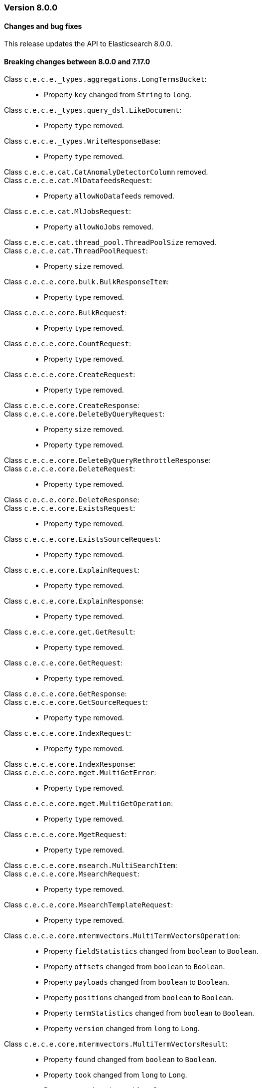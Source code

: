[[release_notes_8_0_0]]
=== Version 8.0.0

[discrete]
==== Changes and bug fixes

This release updates the API to Elasticsearch 8.0.0.

[discrete]
==== Breaking changes between 8.0.0 and 7.17.0

Class `c.e.c.e._types.aggregations.LongTermsBucket`: ::
* Property `key`  changed from `String` to `long`.
Class `c.e.c.e._types.query_dsl.LikeDocument`: ::
* Property `type` removed.
Class `c.e.c.e._types.WriteResponseBase`: ::
* Property `type` removed.
Class `c.e.c.e.cat.CatAnomalyDetectorColumn` removed.::
Class `c.e.c.e.cat.MlDatafeedsRequest`: ::
* Property `allowNoDatafeeds` removed.
Class `c.e.c.e.cat.MlJobsRequest`: ::
* Property `allowNoJobs` removed.
Class `c.e.c.e.cat.thread_pool.ThreadPoolSize` removed.::
Class `c.e.c.e.cat.ThreadPoolRequest`: ::
* Property `size` removed.
Class `c.e.c.e.core.bulk.BulkResponseItem`: ::
* Property `type` removed.
Class `c.e.c.e.core.BulkRequest`: ::
* Property `type` removed.
Class `c.e.c.e.core.CountRequest`: ::
* Property `type` removed.
Class `c.e.c.e.core.CreateRequest`: ::
* Property `type` removed.
Class `c.e.c.e.core.CreateResponse`: ::
Class `c.e.c.e.core.DeleteByQueryRequest`: ::
* Property `size` removed.
* Property `type` removed.
Class `c.e.c.e.core.DeleteByQueryRethrottleResponse`: ::
Class `c.e.c.e.core.DeleteRequest`: ::
* Property `type` removed.
Class `c.e.c.e.core.DeleteResponse`: ::
Class `c.e.c.e.core.ExistsRequest`: ::
* Property `type` removed.
Class `c.e.c.e.core.ExistsSourceRequest`: ::
* Property `type` removed.
Class `c.e.c.e.core.ExplainRequest`: ::
* Property `type` removed.
Class `c.e.c.e.core.ExplainResponse`: ::
* Property `type` removed.
Class `c.e.c.e.core.get.GetResult`: ::
* Property `type` removed.
Class `c.e.c.e.core.GetRequest`: ::
* Property `type` removed.
Class `c.e.c.e.core.GetResponse`: ::
Class `c.e.c.e.core.GetSourceRequest`: ::
* Property `type` removed.
Class `c.e.c.e.core.IndexRequest`: ::
* Property `type` removed.
Class `c.e.c.e.core.IndexResponse`: ::
Class `c.e.c.e.core.mget.MultiGetError`: ::
* Property `type` removed.
Class `c.e.c.e.core.mget.MultiGetOperation`: ::
* Property `type` removed.
Class `c.e.c.e.core.MgetRequest`: ::
* Property `type` removed.
Class `c.e.c.e.core.msearch.MultiSearchItem`: ::
Class `c.e.c.e.core.MsearchRequest`: ::
* Property `type` removed.
Class `c.e.c.e.core.MsearchTemplateRequest`: ::
* Property `type` removed.
Class `c.e.c.e.core.mtermvectors.MultiTermVectorsOperation`: ::
* Property `fieldStatistics`  changed from `boolean` to `Boolean`.
* Property `offsets`  changed from `boolean` to `Boolean`.
* Property `payloads`  changed from `boolean` to `Boolean`.
* Property `positions`  changed from `boolean` to `Boolean`.
* Property `termStatistics`  changed from `boolean` to `Boolean`.
* Property `version`  changed from `long` to `Long`.
Class `c.e.c.e.core.mtermvectors.MultiTermVectorsResult`: ::
* Property `found`  changed from `boolean` to `Boolean`.
* Property `took`  changed from `long` to `Long`.
* Property `version`  changed from `long` to `Long`.
Class `c.e.c.e.core.MtermvectorsRequest`: ::
* Property `type` removed.
Class `c.e.c.e.core.rank_eval.RankEvalHit`: ::
* Property `type` removed.
Class `c.e.c.e.core.ScrollResponse`: ::
Class `c.e.c.e.core.search.AggregationProfileDebug`: ::
* Property `delegateDebug`  changed from `c.e.c.e.core.search.AggregationProfileDelegateDebug` to `c.e.c.e.core.search.AggregationProfileDebug`.
Class `c.e.c.e.core.search.AggregationProfileDelegateDebug` removed.::
Class `c.e.c.e.core.search.BuiltinHighlighterType` removed.::
Class `c.e.c.e.core.search.CompletionSuggestOption`: ::
* Property `type` removed.
Class `c.e.c.e.core.search.HighlighterType` changed to an enum.::
Class `c.e.c.e.core.search.Hit`: ::
* Property `type` removed.
Class `c.e.c.e.core.SearchRequest`: ::
* Property `type` removed.
Class `c.e.c.e.core.SearchResponse`: ::
* Property `documents` removed.
Class `c.e.c.e.core.SearchTemplateRequest`: ::
* Property `type` removed.
Class `c.e.c.e.core.TermvectorsRequest`: ::
* Property `type` removed.
Class `c.e.c.e.core.TermvectorsResponse`: ::
* Property `type` removed.
Class `c.e.c.e.core.UpdateByQueryRequest`: ::
* Property `size` removed.
* Property `type` removed.
Class `c.e.c.e.core.UpdateRequest`: ::
* Property `type` removed.
Class `c.e.c.e.core.UpdateResponse`: ::
Class `c.e.c.e.enrich.stats.ExecutingPolicy`: ::
* Property `task`  changed from `c.e.c.e.tasks.Info` to `c.e.c.e.tasks.TaskInfo`.
Class `c.e.c.e.eql.EqlSearchRequest`: ::
* Property `fields`  changed from `c.e.c.e._types.query_dsl.FieldAndFormat` to `List`.
* Property `index`  changed from `String` to `List`.
Class `c.e.c.e.graph.ExploreRequest`: ::
* Property `type` removed.
Class `c.e.c.e.indices.CreateIndexRequest`: ::
* Property `includeTypeName` removed.
Class `c.e.c.e.indices.ElasticsearchIndicesAsyncClient`: ::
* Method `existsType` removed.
* Method `flushSynced` removed.
* Method `freeze` removed.
* Method `getUpgrade` removed.
* Method `upgrade` removed.
Class `c.e.c.e.indices.ElasticsearchIndicesClient`: ::
* Method `existsType` removed.
* Method `existsType` removed.
* Method `flushSynced` removed.
* Method `flushSynced` removed.
* Method `flushSynced` removed.
* Method `freeze` removed.
* Method `freeze` removed.
* Method `getUpgrade` removed.
* Method `getUpgrade` removed.
* Method `getUpgrade` removed.
* Method `upgrade` removed.
* Method `upgrade` removed.
* Method `upgrade` removed.
Class `c.e.c.e.indices.ExistsTypeRequest` removed.::
Class `c.e.c.e.indices.ExistsTypeResponse` removed.::
Class `c.e.c.e.indices.FlushSyncedRequest` removed.::
Class `c.e.c.e.indices.FlushSyncedResponse` removed.::
Class `c.e.c.e.indices.FreezeRequest` removed.::
Class `c.e.c.e.indices.FreezeResponse` removed.::
Class `c.e.c.e.indices.GetFieldMappingRequest`: ::
* Property `includeTypeName` removed.
* Property `type` removed.
Class `c.e.c.e.indices.GetIndexRequest`: ::
* Property `includeTypeName` removed.
Class `c.e.c.e.indices.GetIndexTemplateRequest`: ::
* Property `includeTypeName` removed.
Class `c.e.c.e.indices.GetMappingRequest`: ::
* Property `includeTypeName` removed.
* Property `type` removed.
Class `c.e.c.e.indices.GetTemplateRequest`: ::
* Property `includeTypeName` removed.
Class `c.e.c.e.indices.GetUpgradeRequest` removed.::
Class `c.e.c.e.indices.GetUpgradeResponse` removed.::
Class `c.e.c.e.indices.IndexSettings`: ::
* Property `mergeSchedulerMaxThreadCount` removed.
* Property `translogDurability` removed.
* Property `translogFlushThresholdSize` removed.
Class `c.e.c.e.indices.IndicesStatsRequest`: ::
* Property `types` removed.
Class `c.e.c.e.indices.OverlappingIndexTemplate` removed.::
Class `c.e.c.e.indices.PutMappingRequest`: ::
* Property `includeTypeName` removed.
* Property `type` removed.
Class `c.e.c.e.indices.PutTemplateRequest`: ::
* Property `includeTypeName` removed.
Class `c.e.c.e.indices.RolloverRequest`: ::
* Property `includeTypeName` removed.
* Property `mappings`  changed from `c.e.c.e.indices.rollover.IndexRolloverMapping` to `c.e.c.e._types.mapping.TypeMapping`.
Class `c.e.c.e.indices.UpgradeRequest` removed.::
Class `c.e.c.e.indices.UpgradeResponse` removed.::
Class `c.e.c.e.indices.ValidateQueryRequest`: ::
* Property `type` removed.
Class `c.e.c.e.ingest.simulate.DocumentSimulation`: ::
* Property `type` removed.
Class `c.e.c.e.license.ElasticsearchLicenseAsyncClient`: ::
* Method `post` removed.
Class `c.e.c.e.license.ElasticsearchLicenseClient`: ::
* Method `post` removed.
Class `c.e.c.e.ml.CloseJobRequest`: ::
* Property `allowNoJobs` removed.
Class `c.e.c.e.ml.GetDatafeedsRequest`: ::
* Property `allowNoDatafeeds` removed.
Class `c.e.c.e.ml.GetDatafeedStatsRequest`: ::
* Property `allowNoDatafeeds` removed.
Class `c.e.c.e.ml.GetJobsRequest`: ::
* Property `allowNoJobs` removed.
Class `c.e.c.e.ml.GetJobStatsRequest`: ::
* Property `allowNoJobs` removed.
Class `c.e.c.e.ml.GetOverallBucketsRequest`: ::
* Property `allowNoJobs` removed.
Class `c.e.c.e.ml.StopDatafeedRequest`: ::
* Property `allowNoDatafeeds` removed.
Class `c.e.c.e.rollup.delete_job.TaskFailure` removed.::
Class `c.e.c.e.rollup.delete_job.TaskFailureReason` removed.::
Class `c.e.c.e.rollup.GetRollupIndexCapsRequest`: ::
* Property `index`  changed from `String` to `List`.
Class `c.e.c.e.rollup.PutJobRequest`: ::
* Property `pageSize`  changed from `Long` to `int`.
Class `c.e.c.e.rollup.RollupSearchRequest`: ::
* Property `type` removed.
Class `c.e.c.e.security.authenticate.ApiKey` removed.::
Class `c.e.c.e.security.AuthenticateResponse`: ::
* Property `apiKey`  changed from `c.e.c.e.security.authenticate.ApiKey` to `c.e.c.e.security.ApiKey`.
Class `c.e.c.e.security.get_api_key.ApiKey` removed.::
Class `c.e.c.e.security.GetPrivilegesRequest`: ::
* Property `name`  changed from `String` to `List`.
Class `c.e.c.e.security.GetRoleMappingRequest`: ::
* Property `name`  changed from `String` to `List`.
Class `c.e.c.e.security.GetRoleRequest`: ::
* Property `name`  changed from `String` to `List`.
Class `c.e.c.e.security.GetServiceCredentialsResponse`: ::
* Property `fileTokens` removed.
* Property `nodeName` removed.
Class `c.e.c.e.security.grant_api_key.ApiKey` removed.::
Class `c.e.c.e.security.GrantApiKeyRequest`: ::
* Property `apiKey`  changed from `c.e.c.e.security.grant_api_key.ApiKey` to `c.e.c.e.security.grant_api_key.GrantApiKey`.
Class `c.e.c.e.security.IndicesPrivileges`: ::
* Property `fieldSecurity`  changed from `c.e.c.e.security.FieldSecurity` to `List`.
* Property `query`  changed from `List` to `c.e.c.e._types.query_dsl.Query`.
Class `c.e.c.e.sql.query.Column` removed.::
Class `c.e.c.e.tasks.GetTasksResponse`: ::
* Property `response`  changed from `c.e.c.e.tasks.Status` to `c.e.c.e.tasks.TaskStatus`.
* Property `task`  changed from `c.e.c.e.tasks.Info` to `c.e.c.e.tasks.TaskInfo`.
Class `c.e.c.e.tasks.Info` removed.::
Class `c.e.c.e.tasks.ListRequest`: ::
* Property `nodes` removed.
Class `c.e.c.e.tasks.ListResponse`: ::
* Parent class changed from `Object` to `c.e.c.e.tasks.TaskListResponseBase`.
* Property `tasks` removed.
Class `c.e.c.e.tasks.State` removed.::
Class `c.e.c.e.tasks.Status` removed.::
Class `c.e.c.e.tasks.TaskExecutingNode` removed.::
Class `c.e.c.e.transform.get_transform_stats.Checkpointing`: ::
* Property `changesLastDetectedAt`  changed from `long` to `Long`.
Class `c.e.c.e.transform.PreviewTransformRequest`: ::
* Property `dest`  changed from `c.e.c.e.core.reindex.Destination` to `c.e.c.e.transform.Destination`.
* Property `source`  changed from `c.e.c.e.core.reindex.Source` to `c.e.c.e.transform.Source`.
Class `c.e.c.e.transform.PutTransformRequest`: ::
* Property `dest`  changed from `c.e.c.e.core.reindex.Destination` to `c.e.c.e.transform.Destination`.
* Property `source`  changed from `c.e.c.e.core.reindex.Source` to `c.e.c.e.transform.Source`.
Class `c.e.c.e.transform.UpdateTransformRequest`: ::
* Property `dest`  changed from `c.e.c.e.core.reindex.Destination` to `c.e.c.e.transform.Destination`.
* Property `source`  changed from `c.e.c.e.core.reindex.Source` to `c.e.c.e.transform.Source`.
Class `c.e.c.e.transform.UpdateTransformResponse`: ::
* Property `latest` removed.
* Property `retentionPolicy` removed.
Class `c.e.c.e.watcher.Action`: ::
* Property `index`  changed from `c.e.c.e.watcher.Index` to `c.e.c.e.watcher.IndexAction`.
* Property `logging`  changed from `c.e.c.e.watcher.Logging` to `c.e.c.e.watcher.LoggingAction`.
* Property `webhook`  changed from `c.e.c.e.watcher.ActionWebhook` to `c.e.c.e.watcher.WebhookAction`.
Class `c.e.c.e.watcher.ActionWebhook` removed.::
Class `c.e.c.e.watcher.EmailResult`: ::
* Property `message`  changed from `c.e.c.e.watcher.EmailResult` to `c.e.c.e.watcher.Email`.
Class `c.e.c.e.watcher.Index` removed.::
Class `c.e.c.e.watcher.IndexResultSummary`: ::
* Property `type` removed.
Class `c.e.c.e.watcher.Logging` removed.::
Class `c.e.c.e.watcher.PagerDutyAction`: ::
* Parent class changed from `n.a.` to `c.e.c.e.watcher.PagerDutyEvent`.
Class `c.e.c.e.watcher.PagerDutyActionEventResult` removed.::
Class `c.e.c.e.watcher.PagerDutyEvent`: ::
  * Property `context` removed.
  * Property `of` removed.
Class `c.e.c.e.watcher.PagerDutyResult`: ::
  * Property `sentEvent` removed.
Class `c.e.c.e.watcher.WebhookAction`: ::
 * Parent class set to `c.e.c.e.watcher.HttpInputRequestDefinition`.
Class `c.e.c.e.xpack.usage.MlDataFrameAnalyticsJobs`: ::
* Property `analysisCounts`  changed from `c.e.c.e._types.EmptyObject` to `c.e.c.e.xpack.usage.MlDataFrameAnalyticsJobsAnalysis`.
Class `c.e.c.e.xpack.usage.MlInferenceTrainedModelsCount`: ::
* Property `classification`  changed from `long` to `Long`.
* Property `regression`  changed from `long` to `Long`.
